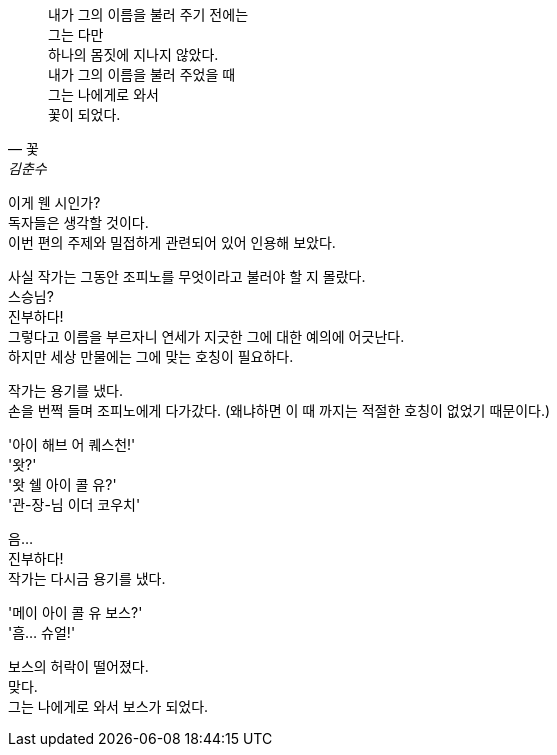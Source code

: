 [quote, "꽃", "김춘수"]
내가 그의 이름을 불러 주기 전에는 +
그는 다만 +
하나의 몸짓에 지나지 않았다. +
내가 그의 이름을 불러 주었을 때 +
그는 나에게로 와서 +
꽃이 되었다. +


이게 웬 시인가? +
독자들은 생각할 것이다. +
이번 편의 주제와 밀접하게 관련되어 있어 인용해 보았다. +


사실 작가는 그동안 조피노를 무엇이라고 불러야 할 지 몰랐다. +
스승님? +
진부하다! +
그렇다고 이름을 부르자니 연세가 지긋한 그에 대한 예의에 어긋난다. +
하지만 세상 만물에는 그에 맞는 호칭이 필요하다. +


작가는 용기를 냈다. +
손을 번쩍 들며 조피노에게 다가갔다. (왜냐하면 이 때 까지는 적절한 호칭이 없었기 때문이다.) +


'아이 해브 어 퀘스천!' +
'왓?' +
'왓 쉘 아이 콜 유?' +
'관-장-님 이더 코우치' +


음... +
진부하다! +
작가는 다시금 용기를 냈다. +


'메이 아이 콜 유 보스?' +
'흠... 슈얼!' +


보스의 허락이 떨어졌다. +
맞다. +
그는 나에게로 와서 보스가 되었다. +
